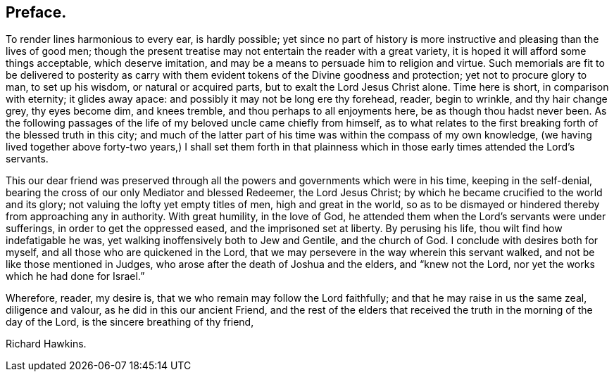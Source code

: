 == Preface.

To render lines harmonious to every ear, is hardly possible;
yet since no part of history is more instructive and pleasing than the lives of good men;
though the present treatise may not entertain the reader with a great variety,
it is hoped it will afford some things acceptable, which deserve imitation,
and may be a means to persuade him to religion and virtue.
Such memorials are fit to be delivered to posterity as carry
with them evident tokens of the Divine goodness and protection;
yet not to procure glory to man, to set up his wisdom, or natural or acquired parts,
but to exalt the Lord Jesus Christ alone.
Time here is short, in comparison with eternity; it glides away apace:
and possibly it may not be long ere thy forehead, reader, begin to wrinkle,
and thy hair change grey, thy eyes become dim, and knees tremble,
and thou perhaps to all enjoyments here, be as though thou hadst never been.
As the following passages of the life of my beloved uncle came chiefly from himself,
as to what relates to the first breaking forth of the blessed truth in this city;
and much of the latter part of his time was within the compass of my own knowledge,
(we having lived together above forty-two years,) I shall set them forth
in that plainness which in those early times attended the Lord`'s servants.

This our dear friend was preserved through all the
powers and governments which were in his time,
keeping in the self-denial, bearing the cross of our only Mediator and blessed Redeemer,
the Lord Jesus Christ; by which he became crucified to the world and its glory;
not valuing the lofty yet empty titles of men, high and great in the world,
so as to be dismayed or hindered thereby from approaching any in authority.
With great humility, in the love of God,
he attended them when the Lord`'s servants were under sufferings,
in order to get the oppressed eased, and the imprisoned set at liberty.
By perusing his life, thou wilt find how indefatigable he was,
yet walking inoffensively both to Jew and Gentile, and the church of God.
I conclude with desires both for myself, and all those who are quickened in the Lord,
that we may persevere in the way wherein this servant walked,
and not be like those mentioned in Judges,
who arose after the death of Joshua and the elders, and "`knew not the Lord,
nor yet the works which he had done for Israel.`"

Wherefore, reader, my desire is, that we who remain may follow the Lord faithfully;
and that he may raise in us the same zeal, diligence and valour,
as he did in this our ancient Friend,
and the rest of the elders that received the truth in the morning of the day of the Lord,
is the sincere breathing of thy friend,

[.signed-section-signature]
Richard Hawkins.
